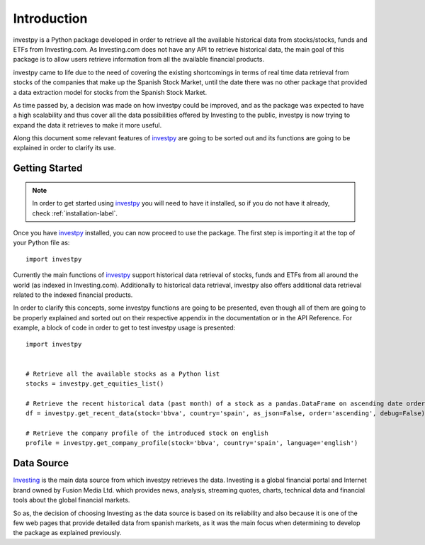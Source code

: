 Introduction
============

investpy is a Python package developed in order to retrieve all the available historical data from stocks/stocks,
funds and ETFs from Investing.com. As Investing.com does not have any API to retrieve historical data, the main goal
of this package is to allow users retrieve information from all the available financial products.

investpy came to life due to the need of covering the existing shortcomings in terms of real time data retrieval from
stocks of the companies that make up the Spanish Stock Market, until the date there was no other package that provided
a data extraction model for stocks from the Spanish Stock Market.

As time passed by, a decision was made on how investpy could be improved, and as the package was expected to have a high
scalability and thus cover all the data possibilities offered by Investing to the public, investpy is now trying to
expand the data it retrieves to make it more useful.

Along this document some relevant features of `investpy <https://pypi.org/project/investpy/>`_ are going to be
sorted out and its functions are going to be explained in order to clarify its use.

Getting Started
---------------

.. note::
    In order to get started using `investpy <https://pypi.org/project/investpy/>`_ you will need to have it installed, so
    if you do not have it already, check :ref:`installation-label`.

Once you have `investpy <https://pypi.org/project/investpy/>`_ installed, you can now proceed to use the package. The
first step is importing it at the top of your Python file as::

    import investpy

Currently the main functions of `investpy <https://pypi.org/project/investpy/>`_ support historical data retrieval
of stocks, funds and ETFs from all around the world (as indexed in Investing.com). Additionally to
historical data retrieval, investpy also offers additional data retrieval related to the indexed financial products.

In order to clarify this concepts, some investpy functions are going to be presented, even though all of them
are going to be properly explained and sorted out on their respective appendix in the documentation or in the API
Reference. For example, a block of code in order to get to test investpy usage is presented::

    import investpy


    # Retrieve all the available stocks as a Python list
    stocks = investpy.get_equities_list()

    # Retrieve the recent historical data (past month) of a stock as a pandas.DataFrame on ascending date order
    df = investpy.get_recent_data(stock='bbva', country='spain', as_json=False, order='ascending', debug=False)

    # Retrieve the company profile of the introduced stock on english
    profile = investpy.get_company_profile(stock='bbva', country='spain', language='english')


Data Source
-----------

`Investing <https://www.investing.com/>`_ is the main data source from which investpy retrieves the data. Investing is a
global financial portal and Internet brand owned by Fusion Media Ltd. which provides news, analysis, streaming quotes,
charts, technical data and financial tools about the global financial markets.

So as, the decision of choosing Investing as the data source is based on its reliability and also because it is one of
the few web pages that provide detailed data from spanish markets, as it was the main focus when determining to
develop the package as explained previously.